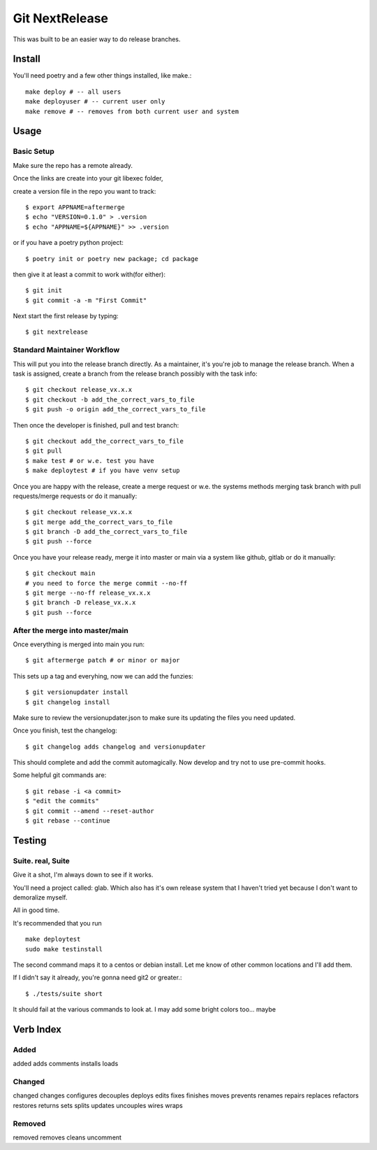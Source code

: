 Git NextRelease
=================

This was built to be an easier way to do release branches. 

Install
-------

You'll need poetry and a few other things installed, like make.::

    make deploy # -- all users
    make deployuser # -- current user only
    make remove # -- removes from both current user and system



Usage
-----

Basic Setup 
^^^^^^^^^^^

Make sure the repo has a remote already.

Once the links are create into your git libexec folder,

create a version file in the repo you want to track::
    
    $ export APPNAME=aftermerge
    $ echo "VERSION=0.1.0" > .version
    $ echo "APPNAME=${APPNAME}" >> .version


or if you have a poetry python project:: 

    $ poetry init or poetry new package; cd package


then give it at least a commit to work with(for either)::
    
    $ git init
    $ git commit -a -m "First Commit"


Next start the first release by typing::

    $ git nextrelease


Standard Maintainer Workflow
^^^^^^^^^^^^^^^^^^^^^^^^^^^^

This will put you into the release branch directly.
As a maintainer, it's you're job to manage the release branch. 
When a task is assigned, create a branch from the release branch 
possibly with the task info::

    $ git checkout release_vx.x.x
    $ git checkout -b add_the_correct_vars_to_file
    $ git push -o origin add_the_correct_vars_to_file


Then once the developer is finished, pull and test branch::

    $ git checkout add_the_correct_vars_to_file
    $ git pull
    $ make test # or w.e. test you have
    $ make deploytest # if you have venv setup


Once you are happy with the release, create a merge request or w.e. the systems methods merging task branch with pull requests/merge requests
or do it manually::

    $ git checkout release_vx.x.x
    $ git merge add_the_correct_vars_to_file
    $ git branch -D add_the_correct_vars_to_file
    $ git push --force


Once you have your release ready, merge it into master or main via a system like github, gitlab
or do it manually::

    $ git checkout main
    # you need to force the merge commit --no-ff
    $ git merge --no-ff release_vx.x.x
    $ git branch -D release_vx.x.x
    $ git push --force


After the merge into master/main
^^^^^^^^^^^^^^^^^^^^^^^^^^^^^^^^

Once everything is merged into main you run::

    $ git aftermerge patch # or minor or major


This sets up a tag and everyhing, now we can add the funzies:: 

    $ git versionupdater install
    $ git changelog install


Make sure to review the versionupdater.json to make sure its updating the files you need updated.

Once you finish, test the changelog::

    $ git changelog adds changelog and versionupdater


This should complete and add the commit automagically. 
Now develop and try not to use pre-commit hooks.

Some helpful git commands are::

    $ git rebase -i <a commit>
    $ "edit the commits"
    $ git commit --amend --reset-author
    $ git rebase --continue


Testing
-------

Suite. real, Suite
^^^^^^^^^^^^^^^^^^

Give it a shot, I'm always down to see if it works. 

You'll need a project called: glab. Which also has it's own release system that I haven't tried yet because I don't want to demoralize myself.

All in good time.

It's recommended that you run ::

    make deploytest 
    sudo make testinstall


The second command maps it to a centos or debian install. Let me know of other common locations and I'll add them.

If I didn't say it already, you're gonna need git2 or greater.:: 

    $ ./tests/suite short


It should fail at the various commands to look at. I may add some bright colors too... maybe


Verb Index
----------

Added
^^^^^
added
adds
comments
installs
loads


Changed
^^^^^^^
changed
changes
configures
decouples
deploys
edits
fixes
finishes
moves
prevents
renames
repairs
replaces
refactors
restores
returns
sets
splits
updates
uncouples
wires
wraps


Removed
^^^^^^^
removed
removes
cleans
uncomment

